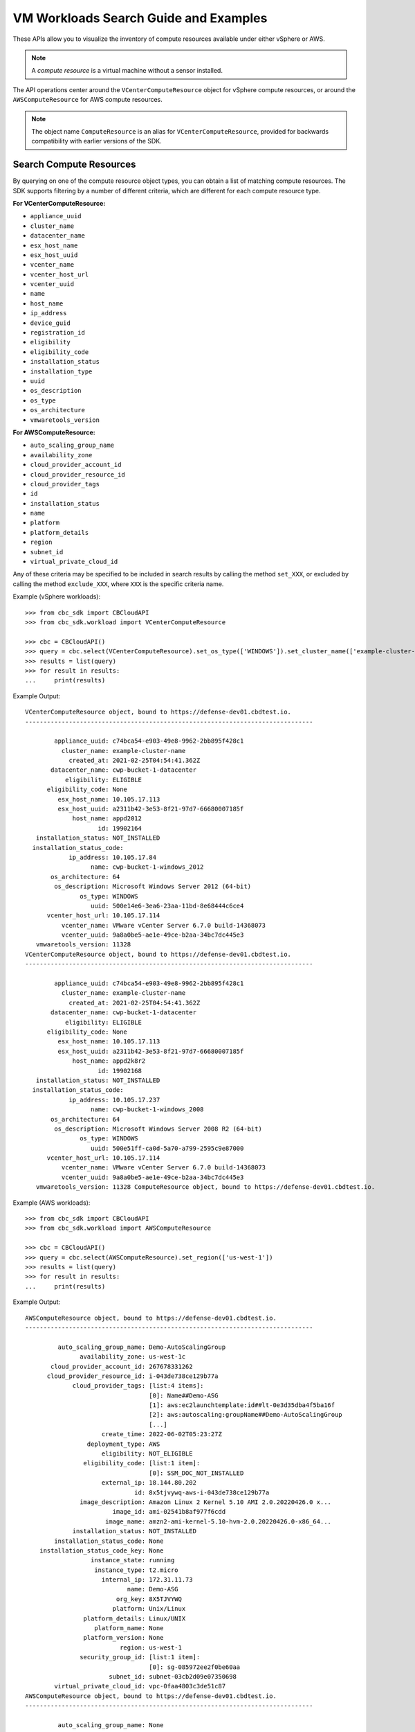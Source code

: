 VM Workloads Search Guide and Examples
======================================

These APIs allow you to visualize the inventory of compute resources available under either vSphere
or AWS.

.. note::
  A *compute resource* is a virtual machine without a sensor installed.

The API operations center around the ``VCenterComputeResource`` object for vSphere compute resources,
or around the ``AWSComputeResource`` for AWS compute resources.

.. note::
  The object name ``ComputeResource`` is an alias for ``VCenterComputeResource``, provided for
  backwards compatibility with earlier versions of the SDK.

Search Compute Resources
------------------------
By querying on one of the compute resource object types, you can obtain a list of matching
compute resources.  The SDK supports filtering by a number of different criteria, which are different
for each compute resource type.

**For VCenterComputeResource:**

- ``appliance_uuid``
- ``cluster_name``
- ``datacenter_name``
- ``esx_host_name``
- ``esx_host_uuid``
- ``vcenter_name``
- ``vcenter_host_url``
- ``vcenter_uuid``
- ``name``
- ``host_name``
- ``ip_address``
- ``device_guid``
- ``registration_id``
- ``eligibility``
- ``eligibility_code``
- ``installation_status``
- ``installation_type``
- ``uuid``
- ``os_description``
- ``os_type``
- ``os_architecture``
- ``vmwaretools_version``

**For AWSComputeResource:**

- ``auto_scaling_group_name``
- ``availability_zone``
- ``cloud_provider_account_id``
- ``cloud_provider_resource_id``
- ``cloud_provider_tags``
- ``id``
- ``installation_status``
- ``name``
- ``platform``
- ``platform_details``
- ``region``
- ``subnet_id``
- ``virtual_private_cloud_id``

Any of these criteria may be specified to be included in search results by calling the method ``set_XXX``,
or excluded by calling the method ``exclude_XXX``, where ``XXX`` is the specific criteria name.

Example (vSphere workloads)::

  >>> from cbc_sdk import CBCloudAPI
  >>> from cbc_sdk.workload import VCenterComputeResource

  >>> cbc = CBCloudAPI()
  >>> query = cbc.select(VCenterComputeResource).set_os_type(['WINDOWS']).set_cluster_name(['example-cluster-name'])
  >>> results = list(query)
  >>> for result in results:
  ...     print(results)

Example Output::

  VCenterComputeResource object, bound to https://defense-dev01.cbdtest.io.
  -------------------------------------------------------------------------------

          appliance_uuid: c74bca54-e903-49e8-9962-2bb895f428c1
            cluster_name: example-cluster-name
              created_at: 2021-02-25T04:54:41.362Z
         datacenter_name: cwp-bucket-1-datacenter
             eligibility: ELIGIBLE
        eligibility_code: None
           esx_host_name: 10.105.17.113
           esx_host_uuid: a2311b42-3e53-8f21-97d7-66680007185f
               host_name: appd2012
                      id: 19902164
     installation_status: NOT_INSTALLED
    installation_status_code:
              ip_address: 10.105.17.84
                    name: cwp-bucket-1-windows_2012
         os_architecture: 64
          os_description: Microsoft Windows Server 2012 (64-bit)
                 os_type: WINDOWS
                    uuid: 500e14e6-3ea6-23aa-11bd-8e68444c6ce4
        vcenter_host_url: 10.105.17.114
            vcenter_name: VMware vCenter Server 6.7.0 build-14368073
            vcenter_uuid: 9a8a0be5-ae1e-49ce-b2aa-34bc7dc445e3
     vmwaretools_version: 11328
  VCenterComputeResource object, bound to https://defense-dev01.cbdtest.io.
  -------------------------------------------------------------------------------

          appliance_uuid: c74bca54-e903-49e8-9962-2bb895f428c1
            cluster_name: example-cluster-name
              created_at: 2021-02-25T04:54:41.362Z
         datacenter_name: cwp-bucket-1-datacenter
             eligibility: ELIGIBLE
        eligibility_code: None
           esx_host_name: 10.105.17.113
           esx_host_uuid: a2311b42-3e53-8f21-97d7-66680007185f
               host_name: appd2k8r2
                      id: 19902168
     installation_status: NOT_INSTALLED
    installation_status_code:
              ip_address: 10.105.17.237
                    name: cwp-bucket-1-windows_2008
         os_architecture: 64
          os_description: Microsoft Windows Server 2008 R2 (64-bit)
                 os_type: WINDOWS
                    uuid: 500e51ff-ca0d-5a70-a799-2595c9e87000
        vcenter_host_url: 10.105.17.114
            vcenter_name: VMware vCenter Server 6.7.0 build-14368073
            vcenter_uuid: 9a8a0be5-ae1e-49ce-b2aa-34bc7dc445e3
     vmwaretools_version: 11328 ComputeResource object, bound to https://defense-dev01.cbdtest.io.

Example (AWS workloads)::

    >>> from cbc_sdk import CBCloudAPI
    >>> from cbc_sdk.workload import AWSComputeResource

    >>> cbc = CBCloudAPI()
    >>> query = cbc.select(AWSComputeResource).set_region(['us-west-1'])
    >>> results = list(query)
    >>> for result in results:
    ...     print(results)

Example Output::

    AWSComputeResource object, bound to https://defense-dev01.cbdtest.io.
    -------------------------------------------------------------------------------

             auto_scaling_group_name: Demo-AutoScalingGroup
                   availability_zone: us-west-1c
           cloud_provider_account_id: 267678331262
          cloud_provider_resource_id: i-043de738ce129b77a
                 cloud_provider_tags: [list:4 items]:
                                      [0]: Name##Demo-ASG
                                      [1]: aws:ec2launchtemplate:id##lt-0e3d35dba4f5ba16f
                                      [2]: aws:autoscaling:groupName##Demo-AutoScalingGroup
                                      [...]
                         create_time: 2022-06-02T05:23:27Z
                     deployment_type: AWS
                         eligibility: NOT_ELIGIBLE
                    eligibility_code: [list:1 item]:
                                      [0]: SSM_DOC_NOT_INSTALLED
                         external_ip: 18.144.80.202
                                  id: 8x5tjvywq-aws-i-043de738ce129b77a
                   image_description: Amazon Linux 2 Kernel 5.10 AMI 2.0.20220426.0 x...
                            image_id: ami-02541b8af977f6cdd
                          image_name: amzn2-ami-kernel-5.10-hvm-2.0.20220426.0-x86_64...
                 installation_status: NOT_INSTALLED
            installation_status_code: None
        installation_status_code_key: None
                      instance_state: running
                       instance_type: t2.micro
                         internal_ip: 172.31.11.73
                                name: Demo-ASG
                             org_key: 8X5TJVYWQ
                            platform: Unix/Linux
                    platform_details: Linux/UNIX
                       platform_name: None
                    platform_version: None
                              region: us-west-1
                   security_group_id: [list:1 item]:
                                      [0]: sg-085972ee2f0be60aa
                           subnet_id: subnet-03cb2d09e07350698
            virtual_private_cloud_id: vpc-0faa4803c3de51c87
    AWSComputeResource object, bound to https://defense-dev01.cbdtest.io.
    -------------------------------------------------------------------------------

             auto_scaling_group_name: None
                   availability_zone: us-west-1c
           cloud_provider_account_id: 267678331262
          cloud_provider_resource_id: i-0febda35fcaf2dbd1
                 cloud_provider_tags: [list:1 item]:
                                      [0]: Name##Rushit-Test-2
                         create_time: 2022-07-11T08:26:58Z
                     deployment_type: AWS
                         eligibility: NOT_ELIGIBLE
                    eligibility_code: [list:1 item]:
                                      [0]: SSM_DOC_NOT_INSTALLED
                         external_ip: 54.193.100.2
                                  id: 8x5tjvywq-aws-i-0febda35fcaf2dbd1
                   image_description: Amazon Linux 2 Kernel 5.10 AMI 2.0.20220606.1 x...
                            image_id: ami-0d9858aa3c6322f73
                          image_name: amzn2-ami-kernel-5.10-hvm-2.0.20220606.1-x86_64...
                 installation_status: NOT_INSTALLED
            installation_status_code: None
        installation_status_code_key: None
                      instance_state: running
                       instance_type: t2.micro
                         internal_ip: 172.31.7.55
                                name: Rushit-Test-2
                             org_key: 8X5TJVYWQ
                            platform: Unix/Linux
                    platform_details: Linux/UNIX
                       platform_name: None
                    platform_version: None
                              region: us-west-1
                   security_group_id: [list:1 item]:
                                      [0]: sg-08473e77b9e4921e3
                           subnet_id: subnet-03cb2d09e07350698
            virtual_private_cloud_id: vpc-0faa4803c3de51c87
    AWSComputeResource object, bound to https://defense-dev01.cbdtest.io.
    -------------------------------------------------------------------------------

             auto_scaling_group_name: Demo-AutoScalingGroup
                   availability_zone: us-west-1a
           cloud_provider_account_id: 267678331262
          cloud_provider_resource_id: i-0b8b62d7c3aea1f9f
                 cloud_provider_tags: [list:5 items]:
                                      [0]: Name##Demo-ASG
                                      [1]: Test##Rushit-ASG
                                      [2]: aws:ec2launchtemplate:id##lt-0e3d35dba4f5ba16f
                                      [...]
                         create_time: 2022-06-02T05:21:26Z
                     deployment_type: AWS
                         eligibility: NOT_ELIGIBLE
                    eligibility_code: [list:1 item]:
                                      [0]: SSM_DOC_NOT_INSTALLED
                         external_ip: 54.176.174.194
                                  id: 8x5tjvywq-aws-i-0b8b62d7c3aea1f9f
                   image_description: Amazon Linux 2 Kernel 5.10 AMI 2.0.20220426.0 x...
                            image_id: ami-02541b8af977f6cdd
                          image_name: amzn2-ami-kernel-5.10-hvm-2.0.20220426.0-x86_64...
                 installation_status: NOT_INSTALLED
            installation_status_code: None
        installation_status_code_key: None
                      instance_state: running
                       instance_type: t2.micro
                         internal_ip: 172.31.17.166
                                name: Demo-ASG
                             org_key: 8X5TJVYWQ
                            platform: Unix/Linux
                    platform_details: Linux/UNIX
                       platform_name: None
                    platform_version: None
                              region: us-west-1
                   security_group_id: [list:1 item]:
                                      [0]: sg-085972ee2f0be60aa
                           subnet_id: subnet-02ccab8946d24f386
            virtual_private_cloud_id: vpc-0faa4803c3de51c87

Fetch Compute Resource by ID
----------------------------
Using a query of the ``VCenterComputeResource`` or ``AWSComputeResource`` objects, you can get the
compute resource by ID from your organization.

Example (vCenter workloads)::

    >>> from cbc_sdk import CBCloudAPI
    >>> from cbc_sdk.workload import VCenterComputeResource

    >>> # This is an example id that we want to query
    >>> id = 15054425

    >>> cbc = CBCloudAPI()
    >>> query = cbc.select(VCenterComputeResource, id)

    >>> # A string object is returned here, so we can print the result directly.
    >>> print(query)

    VCenterComputeResource object, bound to https://defense-dev01.cbdtest.io.
     Last refreshed at Mon Mar  1 12:02:14 2021
    -------------------------------------------------------------------------------

              appliance_uuid: c89f183b-f201-4bca-bacc-80184b5b8823
                cluster_name: example-cluster-name
                  created_at: 2020-11-18T07:41:16.834Z
             datacenter_name: None
                 eligibility: NOT_ELIGIBLE
            eligibility_code: ['Launcher not found']
               esx_host_name: 10.105.7.129
               esx_host_uuid: bb8d2842-0438-9a74-7964-1d0efad10f28
                   host_name: localhost.localdomain
                          id: 15054425
         installation_status: NOT_INSTALLED
        installation_status_code: None
                  ip_address: 10.105.7.201
                        name: CB-ServiceTest
             os_architecture: 64
              os_description: CentOS 7 (64-bit)
                     os_type: CENTOS
                        uuid: 5022227f-947a-84f8-5816-747f5e18e5ac
            vcenter_host_url: 10.105.5.63
                vcenter_name: VMware vCenter Server 7.0.0 build-15952599
                vcenter_uuid: 4a6b1382-f917-4e1a-8564-374cb7274bd7
         vmwaretools_version: 10336

Example (AWS workloads)::

    >>> from cbc_sdk import CBCloudAPI
    >>> from cbc_sdk.workload import AWSComputeResource

    >>> # This is an example id that we want to query
    >>> id = '8x5tjvywq-aws-i-043de738ce129b77a'

    >>> cbc = CBCloudAPI()
    >>> query = cbc.select(AWSComputeResource, id)

    >>> # A string object is returned here, so we can print the result directly.
    >>> print(query)
    AWSComputeResource object, bound to https://defense-dev01.cbdtest.io.
     Last refreshed at Wed Oct 12 11:11:41 2022
    -------------------------------------------------------------------------------

             auto_scaling_group_name: Demo-AutoScalingGroup
                   availability_zone: us-west-1c
           cloud_provider_account_id: 267678331262
          cloud_provider_resource_id: i-043de738ce129b77a
                 cloud_provider_tags: [list:4 items]:
                                      [0]: Name##Demo-ASG
                                      [1]: aws:ec2launchtemplate:id##lt-0e3d35dba4f5ba16f
                                      [2]: aws:autoscaling:groupName##Demo-AutoScalingGroup
                                      [...]
                         create_time: 2022-06-02T05:23:27Z
                     deployment_type: AWS
                         eligibility: NOT_ELIGIBLE
                    eligibility_code: [list:1 item]:
                                      [0]: SSM_DOC_NOT_INSTALLED
                         external_ip: 18.144.80.202
                                  id: 8x5tjvywq-aws-i-043de738ce129b77a
                   image_description: Amazon Linux 2 Kernel 5.10 AMI 2.0.20220426.0 x...
                            image_id: ami-02541b8af977f6cdd
                          image_name: amzn2-ami-kernel-5.10-hvm-2.0.20220426.0-x86_64...
                 installation_status: NOT_INSTALLED
            installation_status_code: None
        installation_status_code_key: None
                      instance_state: running
                       instance_type: t2.micro
                         internal_ip: 172.31.11.73
                                name: Demo-ASG
                             org_key: 8X5TJVYWQ
                            platform: Unix/Linux
                    platform_details: Linux/UNIX
                       platform_name: None
                    platform_version: None
                              region: us-west-1
                   security_group_id: [list:1 item]:
                                      [0]: sg-085972ee2f0be60aa
                           subnet_id: subnet-03cb2d09e07350698
            virtual_private_cloud_id: vpc-0faa4803c3de51c87

Facet Compute Resources
-----------------------

Any compute resource search may be turned into a *faceting* by calling the ``facet()`` method on the
query object returned by ``select()``, after setting search criteria.  A faceting breaks down each
specified field for all compute resources matching the criteria, showing which values that field can take
and how many times that field value shows up in the matching compute resources.  Only a subset of fields
can be faceted on, as listed here:

**For VCenterComputeResource:**

- ``eligibility``
- ``installation_status``
- ``vmwaretools_version``
- ``os_type``

**For AWSComputeResource:**

- ``auto_scaling_group_name``
- ``cloud_provider_tags``
- ``platform``
- ``platform_details``
- ``virtual_private_cloud_id``

Example (vCenter workloads)::

    >>> from cbc_sdk import CBCloudAPI
    >>> from cbc_sdk.workload import VCenterComputeResource
    >>> cbc = CBCloudAPI()
    >>> query = cbc.select(VCenterComputeResource)
    >>> facets = query.facet(['os_type', 'eligibility'])
    >>> for facet in facets:
    ...    print facet
    ...
    ComputeResourceFacet object, bound to https://defense-dev01.cbdtest.io.
    -------------------------------------------------------------------------------

         field: os_type
            id: os_type
        values: [list:6 items]:
                [0]: [ComputeResourceFacetValue object]:
                        id: OTHER
                      name: OTHER
                     total: 230

                [1]: [ComputeResourceFacetValue object]:
                        id: UBUNTU
                      name: UBUNTU
                     total: 68

                [2]: [ComputeResourceFacetValue object]:
                        id: WINDOWS
                      name: WINDOWS
                     total: 46

                [...]
    ComputeResourceFacet object, bound to https://defense-dev01.cbdtest.io.
    -------------------------------------------------------------------------------

         field: eligibility
            id: eligibility
        values: [list:3 items]:
                [0]: [ComputeResourceFacetValue object]:
                        id: NOT_ELIGIBLE
                      name: NOT_ELIGIBLE
                     total: 237

                [1]: [ComputeResourceFacetValue object]:
                        id: UNSUPPORTED
                      name: UNSUPPORTED
                     total: 185

                [2]: [ComputeResourceFacetValue object]:
                        id: ELIGIBLE
                      name: ELIGIBLE
                     total: 25

Example (AWS workloads)::

    >>> from cbc_sdk import CBCloudAPI
    >>> from cbc_sdk.workload import AWSComputeResource
    >>> cbc = CBCloudAPI()
    >>> query = cbc.select(AWSComputeResource)
    >>> facets = query.facet(['platform', 'virtual_private_cloud_id'])
    >>> for facet in facets:
    ...    print facet
    ...
    ComputeResourceFacet object, bound to https://defense-dev01.cbdtest.io.
    -------------------------------------------------------------------------------

         field: virtual_private_cloud_id
            id: virtual_private_cloud_id
        values: [list:8 items]:
                [0]: [ComputeResourceFacetValue object]:
                        id: vpc-02371233d7ac6d33c
                      name: vpc-02371233d7ac6d33c
                     total: 28

                [1]: [ComputeResourceFacetValue object]:
                        id: vpc-5102d53a
                      name: vpc-5102d53a
                     total: 12

                [2]: [ComputeResourceFacetValue object]:
                        id: vpc-0968a1d4ea101fc26
                      name: vpc-0968a1d4ea101fc26
                     total: 7

                [...]
    ComputeResourceFacet object, bound to https://defense-dev01.cbdtest.io.
    -------------------------------------------------------------------------------

         field: platform
            id: platform
        values: [list:2 items]:
                [0]: [ComputeResourceFacetValue object]:
                        id: Unix/Linux
                      name: Unix/Linux
                     total: 56

                [1]: [ComputeResourceFacetValue object]:
                        id: Windows
                      name: Windows
                     total: 5

Download Compute Resource Listings
----------------------------------

The details of compute resources matching a search may be directly downloaded from the Carbon Black Cloud
by callin the ``download()`` method on the query object returned by ``select()``, after setting
search criteria.  The format for downloading may be specified as either JSON or CSV.

The ``download()`` method returns a ``Job`` object, which is processed asynchronously and from which
the results are available once the job has been completed.

Example (vCenter workloads)::

    >>> from cbc_sdk import CBCloudAPI
    >>> from cbc_sdk.workload import VCenterComputeResource
    >>> cbc = CBCloudAPI()
    >>> query = cbc.select(VCenterComputeResource).set_os_type(["UBUNTU"]).set_eligibility(["ELIGIBLE"])
    >>> query.set_installation_status(["ERROR"])
    >>> job = query.download("CSV")
    >>> job.await_completion()
    >>> print(job.get_output_as_string())
    Eligibility,Install Status,Name,OS,VMware Tools,Added Time,VM ID,VM name,IP address,Datacenter,Cluster,vCenter [...]
    "ELIGIBLE",""ERROR"","wdc-10-180-200-134","UBUNTU","10336",""2021-07-27T11:01:01.636","776bf589-923e-4ccd-869d-[...]
    "ELIGIBLE",""ERROR"","","UBUNTU","0",""2021-11-19T08:49:20.882","50294288-5baa-6e71-18f0-71c8a17f0caf","POC-DB-[...]
    "ELIGIBLE",""ERROR"","ubunti1804desktop","UBUNTU","10338",""2022-04-04T04:54:50.861","503410f6-80aa-1f69-0285-[...]
    "ELIGIBLE",""ERROR"","ubunti1804desktop","UBUNTU","10338",""2022-02-28T09:22:32.235","503410f6-80aa-1f69-0285-[...]
    >>> # note: lines truncated in above output for formatting purposes

Example (AWS workloads)::

    >>> from cbc_sdk import CBCloudAPI
    >>> from cbc_sdk.workload import AWSComputeResource

    >>> cbc = CBCloudAPI()
    >>> query = cbc.select(AWSComputeResource).set_region(['us-west-1'])
    >>> job = query.download("CSV")
    >>> job.await_completion()
    >>> print(job.get_output_as_string())
    Instance ID,Platform,Account ID,VPC ID,Added Time,AWS Tags,ASG,Instance Type,Image ID,Image name,Image [...]
    "i-043de738ce129b77a","Unix/Linux","267678331262","vpc-0faa4803c3de51c87","2022-06-02T05:23:27",[...]
    "i-0febda35fcaf2dbd1","Unix/Linux","267678331262","vpc-0faa4803c3de51c87","2022-07-11T08:26:58",[...]
    "i-0b8b62d7c3aea1f9f","Unix/Linux","267678331262","vpc-0faa4803c3de51c87","2022-06-02T05:21:26",[...]
    >>> # note: lines truncated in above output for formatting purposes

Summarize Compute Resources
---------------------------

.. note::
  This functionality is not available for vCenter compute resources.

By calling the ``summarize()`` method on the query object returned by ``select()``, after setting
search criteria, a summary of compute resources may be generated.  The fields which may be summarized
are as follows:

**For AWSComputeResource:**

- ``availability_zone``
- ``region``
- ``subnet_id``
- ``virtual_private_cloud_id``
- ``security_group_id``

Example (AWS workloads)::

    >>> from cbc_sdk import CBCloudAPI
    >>> from cbc_sdk.workload import AWSComputeResource
    >>> cbc = CBCloudAPI()
    >>> query = cbc.select(AWSComputeResource)
    >>> summary = query.summarize(['availability_zone', 'region', 'virtual_private_cloud_id'])
    >>> print(summary)
    {'region': 5, 'availability_zone': 12, 'virtual_private_cloud_id': 8}

Interactive example script featuring Workloads Search
-----------------------------------------------------
We have a number of example scripts you can use with the CBC SDK.

.. image:: _static/workloads_example_script.gif

This interactive script highlights the capabilities of the CBC SDK. It uses user input to guide you
through the functionalities of the Workloads Search.

You can download it from: `here <https://github.com/carbonblack/carbon-black-cloud-sdk-python/blob/develop/examples/workload/workloads_search_example.py>`_

